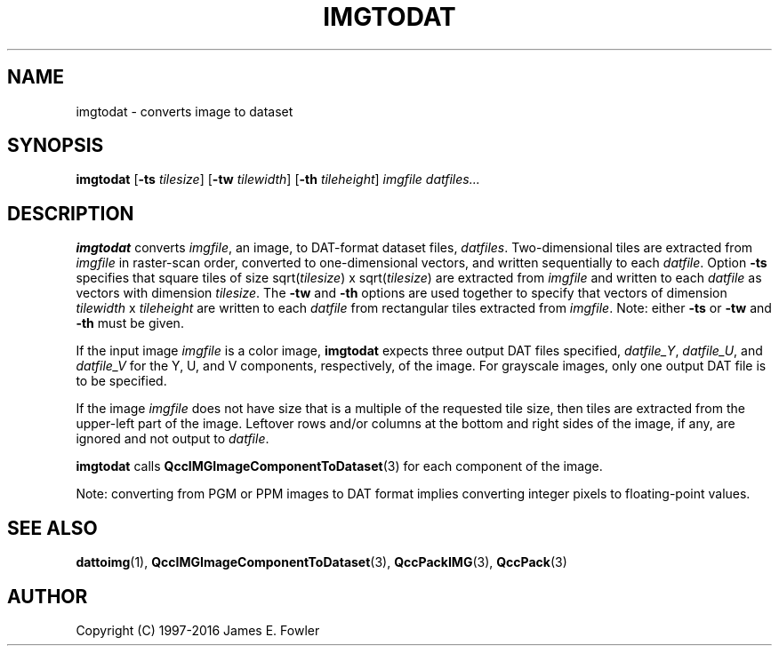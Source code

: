 .TH IMGTODAT 1 "QCCPACK" ""
.SH NAME
imgtodat \- converts image to dataset
.SH SYNOPSIS
.B imgtodat
.RB "[\|" \-ts
.IR  tilesize "\|]"
.RB "[\|" \-tw
.IR  tilewidth "\|]"
.RB "[\|" \-th
.IR tileheight "\|]"
.I imgfile
.I datfiles...
.SH DESCRIPTION
.LP
.B imgtodat
converts
.IR imgfile ,
an image, to
DAT-format dataset files,
.IR datfiles .
Two-dimensional tiles are extracted from 
.I imgfile
in raster-scan order, converted to one-dimensional
vectors, and written sequentially to each
.IR datfile .
Option
.B \-ts 
specifies that square tiles of size
.RI sqrt( tilesize ") x sqrt(" tilesize ) 
are extracted from 
.I imgfile
and written to each
.I datfile 
as vectors with dimension 
.IR tilesize .
The 
.B \-tw 
and 
.B \-th 
options are used together to specify that
vectors of dimension 
.IR tilewidth " x " tileheight 
are written to each
.I datfile 
from rectangular tiles extracted from 
.IR imgfile .
Note: either 
.B \-ts 
or 
.B \-tw 
and 
.B \-th 
must be given.
.LP
If the input image
.IR imgfile
is a color image,
.B imgtodat
expects three output DAT files specified,
.IR datfile_Y ,
.IR datfile_U ", and"
.IR datfile_V 
for the Y, U, and V components, respectively, of the image.
For grayscale images,
only one output DAT file is to be specified.
.LP
If the image
.I imgfile
does not have size that is a multiple of the requested tile size,
then tiles are extracted from the upper-left part of the image.  Leftover
rows and/or columns at the bottom and right sides of the image, if any,
are ignored and not output to
.IR datfile .
.LP
.BR imgtodat
calls
.BR QccIMGImageComponentToDataset (3)
for each component of the image.
.LP
Note: converting from PGM or PPM images to DAT format implies converting
integer pixels to floating-point values.
.SH "SEE ALSO"
.BR dattoimg (1),
.BR QccIMGImageComponentToDataset (3),
.BR QccPackIMG (3),
.BR QccPack (3)

.SH AUTHOR
Copyright (C) 1997-2016  James E. Fowler
.\"  The programs herein are free software; you can redistribute them and/or
.\"  modify them under the terms of the GNU General Public License
.\"  as published by the Free Software Foundation; either version 2
.\"  of the License, or (at your option) any later version.
.\"  
.\"  These programs are distributed in the hope that they will be useful,
.\"  but WITHOUT ANY WARRANTY; without even the implied warranty of
.\"  MERCHANTABILITY or FITNESS FOR A PARTICULAR PURPOSE.  See the
.\"  GNU General Public License for more details.
.\"  
.\"  You should have received a copy of the GNU General Public License
.\"  along with these programs; if not, write to the Free Software
.\"  Foundation, Inc., 675 Mass Ave, Cambridge, MA 02139, USA.

